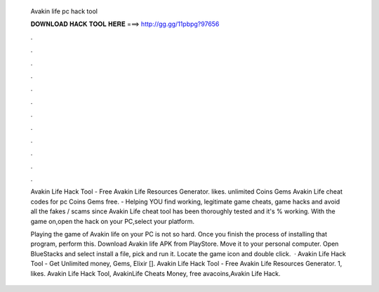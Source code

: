   Avakin life pc hack tool
  
  
  
  𝐃𝐎𝐖𝐍𝐋𝐎𝐀𝐃 𝐇𝐀𝐂𝐊 𝐓𝐎𝐎𝐋 𝐇𝐄𝐑𝐄 ===> http://gg.gg/11pbpg?97656
  
  
  
  .
  
  
  
  .
  
  
  
  .
  
  
  
  .
  
  
  
  .
  
  
  
  .
  
  
  
  .
  
  
  
  .
  
  
  
  .
  
  
  
  .
  
  
  
  .
  
  
  
  .
  
  Avakin Life Hack Tool - Free Avakin Life Resources Generator. likes. unlimited Coins Gems Avakin Life cheat codes for pc Coins Gems free.  - Helping YOU find working, legitimate game cheats, game hacks and avoid all the fakes / scams since  Avakin Life cheat tool has been thoroughly tested and it's % working. With the game on,open the hack on your PC,select your platform.
  
  Playing the game of Avakin life on your PC is not so hard. Once you finish the process of installing that program, perform this. Download Avakin life APK from PlayStore. Move it to your personal computer. Open BlueStacks and select install a file, pick and run it. Locate the game icon and double click.  · Avakin Life Hack Tool - Get Unlimited money, Gems, Elixir []. Avakin Life Hack Tool - Free Avakin Life Resources Generator. 1, likes. Avakin Life Hack Tool, AvakinLife Cheats Money, free avacoins,Avakin Life Hack.

